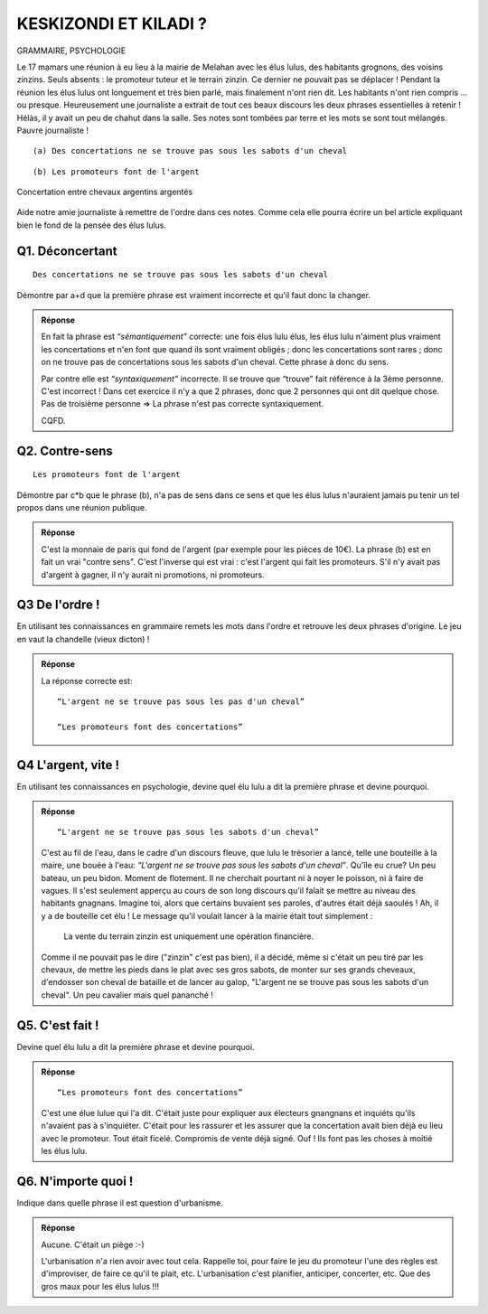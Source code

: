KESKIZONDI ET KILADI ?
----------------------

GRAMMAIRE, PSYCHOLOGIE


Le 17 mamars une réunion à eu lieu à la mairie de Melahan avec les élus lulus, des habitants grognons,
des voisins zinzins. Seuls absents : le promoteur tuteur et le terrain zinzin. Ce dernier ne
pouvait pas se déplacer !  Pendant la réunion les élus lulus ont longuement et très bien parlé, mais finalement
n'ont rien dit. Les habitants n'ont rien compris … ou presque. Heureusement une journaliste a extrait de tout ces
beaux discours les deux phrases essentielles à retenir ! Hélàs, il y avait un peu de chahut dans la salle. Ses notes
sont tombées par terre et les mots se sont tout mélangés. Pauvre journaliste !

::

    (a) Des concertations ne se trouve pas sous les sabots d'un cheval

::


    (b) Les promoteurs font de l'argent

..  figure:: meylan/meylan-keskizondi-et-kiladi.png
    :align: center

    Concertation entre chevaux argentins argentés

Aide notre amie journaliste à remettre de l'ordre dans ces notes. Comme cela elle pourra écrire un bel article
expliquant bien le fond de la pensée des élus lulus.

Q1. Déconcertant
''''''''''''''''
::

    Des concertations ne se trouve pas sous les sabots d'un cheval

Démontre par a+d que la première phrase est vraiment incorrecte et qu'il faut donc la changer.

..  admonition:: Réponse
    :class: toggle


    En fait la phrase est *“sémantiquement”* correcte: une fois élus lulu élus, les élus lulu n'aiment plus
    vraiment les concertations et n'en font que quand ils sont vraiment obligés ; donc les concertations sont
    rares ; donc on ne trouve pas de concertations sous les sabots d'un cheval. Cette phrase à donc du sens.

    Par contre elle est *“syntaxiquement”* incorrecte.
    Il se trouve que “trouve” fait référence à la 3ème personne. C'est incorrect ! Dans cet exercice il n'y a que 2
    phrases, donc que 2 personnes qui ont dit quelque chose. Pas de troisième personne => La phrase n'est pas
    correcte syntaxiquement.

    CQFD.

Q2. Contre-sens
'''''''''''''''

::

    Les promoteurs font de l'argent

Démontre par c*b que le phrase (b), n'a pas de sens dans ce sens et que les élus lulus n'auraient jamais pu tenir un
tel propos dans une réunion publique.

..  admonition:: Réponse
    :class: toggle

    C'est la monnaie de paris qui fond de l'argent (par exemple pour les pièces de 10€).
    La phrase (b) est en fait un vrai "contre sens". C'est l'inverse qui est vrai : c'est l'argent qui fait
    les promoteurs. S'il n'y avait pas d'argent à gagner, il n'y aurait ni promotions, ni promoteurs.

Q3 De l'ordre !
'''''''''''''''
En utilisant tes connaissances en grammaire remets les mots dans l'ordre et retrouve les deux phrases d'origine. Le
jeu en vaut la chandelle (vieux dicton) !

..  admonition:: Réponse
    :class: toggle

    La réponse correcte est::

         “L'argent ne se trouve pas sous les pas d'un cheval”

         “Les promoteurs font des concertations”


Q4 L'argent, vite !
'''''''''''''''''''

En utilisant tes connaissances en psychologie, devine quel élu lulu a dit la première phrase
et devine pourquoi.

..  admonition:: Réponse
    :class: toggle

    ::

        “L'argent ne se trouve pas sous les sabots d'un cheval”

    C'est au fil de l'eau, dans le cadre d'un discours fleuve, que lulu le trésorier a lancé,
    telle une bouteille à la maire, une bouée à l'eau: *“L'argent ne se trouve pas sous les sabots d'un cheval”*.
    Qu'île eu crue? Un peu bateau, un peu bidon. Moment de flotement. Il ne cherchait pourtant ni à noyer le poisson,
    ni à faire de vagues. Il s'est seulement apperçu au cours de son long discours qu'il falait se mettre au niveau des
    habitants gnagnans. Imagine toi, alors que certains buvaient ses paroles, d'autres était déjà saoulés !
    Ah, il y a de bouteille cet élu ! Le message qu'il voulait lancer à la mairie était tout simplement :

        La vente du terrain zinzin est uniquement une opération financière.

    Comme il ne pouvait pas le dire ("zinzin" c'est pas bien), il a décidé, même si c'était un peu tiré par les chevaux,
    de  mettre les pieds dans le plat avec ses gros sabots, de monter sur ses
    grands cheveaux, d'endosser son cheval de bataille et de lancer au galop, "L'argent ne se trouve pas sous les
    sabots d'un cheval". Un peu cavalier mais quel pananché !


Q5. C'est fait !
''''''''''''''''

Devine quel élu lulu a dit la première phrase et devine pourquoi.

..  admonition:: Réponse
    :class: toggle

    ::

        “Les promoteurs font des concertations”

    C'est une élue lulue qui l'a dit. C'était juste pour expliquer
    aux électeurs gnangnans et inquiéts qu'ils n'avaient pas à s'inquiéter.
    C'était pour les rassurer et les assurer que la
    concertation avait bien déjà eu lieu avec le promoteur. Tout était ficelé. Compromis de vente déjà signé.
    Ouf ! Ils font pas les choses à moitié les élus lulu.

Q6. N'importe quoi !
''''''''''''''''''''

Indique dans quelle phrase il est question d'urbanisme.


..  admonition:: Réponse
    :class: toggle

    Aucune. C'était un piège :-)

    L'urbanisation n'a rien avoir avec tout cela. Rappelle toi, pour faire
    le jeu du promoteur l'une des règles est d'improviser, de faire ce qu'il te plait, etc. L'urbanisation c'est
    planifier, anticiper, concerter, etc. Que des gros maux pour les élus lulus !!!


